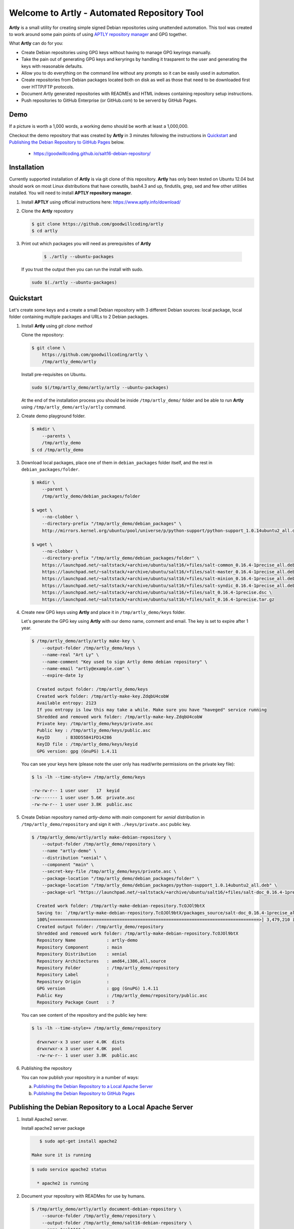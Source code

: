 ############################################
Welcome to Artly - Automated Repository Tool
############################################

**Artly** is a small utility for creating simple signed Debian repositories
using unattended automation. This tool was created to work around some pain
points of using `APTLY repository manager <http://aptly.info>`_ and GPG
together.

What **Artly** can do for you:

* Create Debian repositories using GPG keys without having to manage GPG
  keyrings manually.
* Take the pain out of generating GPG keys and keryrings by handling it
  trasparent to the user and generating the keys with reasonable defaults.
* Allow you to do everything on the command line without any prompts so it can
  be easily used in automation.
* Create repositories from Debian packages located both on disk as well as
  those that need to be downloaded first over HTTP/FTP protocols.
* Document Artly generated repositories with READMEs and HTML indexes
  containing repository setup instructions.
* Push repositories to GitHub Enterprise (or GitHub.com) to be serverd by
  GitHub Pages.


Demo
====

If a picture is worth a 1,000 words, a working demo should be worth at least a
1,000,000.

Checkout the demo repository that was created by **Artly** in 3 minutes
following the instructions in `Quickstart`_ and
`Publishing the Debian Repository to GitHub Pages`_ below.

 * https://goodwillcoding.github.io/salt16-debian-repository/


Installation
============

Currently supported installation of **Artly** is via git clone of this
repository. **Artly** has only been tested on Ubuntu 12.04 but should work on
most Linux distributions that have coreutils, bash4.3 and up, findutils,
grep, sed and few other utilities installed. You will need to install **APTLY
repository manager**.


1. Install **APTLY** using official instructions here:
   https://www.aptly.info/download/

2. Clone the **Artly** repostory

   .. code:: shell

       $ git clone https://github.com/goodwillcoding/artly
       $ cd artly

3. Print out which packages you will need as prerequisites of **Artly**

     .. code:: shell

         $ ./artly --ubuntu-packages

   If you trust the output then you can run the install with sudo.

   .. code:: shell

       sudo $(./artly --ubuntu-packages)


Quickstart
==========

Let's create some keys and a create a small Debian repository with 3 different
Debian sources: local package, local folder containing multiple packages and
URLs to 2 Debian packages.

1. Install **Artly** using `git clone method`

   Clone the repository:

   .. code-block:: shell

        $ git clone \
            https://github.com/goodwillcoding/artly \
            /tmp/artly_demo/artly


   Install pre-requisites on Ubuntu.

   .. code:: shell

       sudo $(/tmp/artly_demo/artly/artly --ubuntu-packages)


   At the end of the installation process you should be inside
   ``/tmp/artly_demo/`` folder and be able to run **Artly** using
   ``/tmp/artly_demo/artly/artly`` command.

2. Create demo playground folder.

   .. code-block:: shell

       $ mkdir \
           --parents \
           /tmp/artly_demo
       $ cd /tmp/artly_demo

3. Download local packages, place one of them in ``debian_packages`` folder
   itself, and the rest in ``debian_packages/folder``.

   .. code-block:: shell

       $ mkdir \
           --parent \
           /tmp/artly_demo/debian_packages/folder

       $ wget \
           --no-clobber \
           --directory-prefix "/tmp/artly_demo/debian_packages" \
           http://mirrors.kernel.org/ubuntu/pool/universe/p/python-support/python-support_1.0.14ubuntu2_all.deb

       $ wget \
           --no-clobber \
           --directory-prefix "/tmp/artly_demo/debian_packages/folder" \
           https://launchpad.net/~saltstack/+archive/ubuntu/salt16/+files/salt-common_0.16.4-1precise_all.deb \
           https://launchpad.net/~saltstack/+archive/ubuntu/salt16/+files/salt-master_0.16.4-1precise_all.deb \
           https://launchpad.net/~saltstack/+archive/ubuntu/salt16/+files/salt-minion_0.16.4-1precise_all.deb \
           https://launchpad.net/~saltstack/+archive/ubuntu/salt16/+files/salt-syndic_0.16.4-1precise_all.deb \
           https://launchpad.net/~saltstack/+archive/ubuntu/salt16/+files/salt_0.16.4-1precise.dsc \
           https://launchpad.net/~saltstack/+archive/ubuntu/salt16/+files/salt_0.16.4-1precise.tar.gz

4. Create new GPG keys using **Artly** and place it in ``/tmp/artly_demo/keys``
   folder.

   Let's generate the GPG key using **Artly** with our demo name, comment and
   email. The key is set to expire after 1 year.

   .. code-block:: shell

       $ /tmp/artly_demo/artly/artly make-key \
           --output-folder /tmp/artly_demo/keys \
           --name-real "Art Ly" \
           --name-comment "Key used to sign Artly demo debian repository" \
           --name-email "artly@example.com" \
           --expire-date 1y

         Created output folder: /tmp/artly_demo/keys
         Created work folder: /tmp/artly-make-key.ZdqbU4cobW
         Available entropy: 2123
         If you entropy is low this may take a while. Make sure you have "haveged" service running
         Shredded and removed work folder: /tmp/artly-make-key.ZdqbU4cobW
         Private key: /tmp/artly_demo/keys/private.asc
         Public key : /tmp/artly_demo/keys/public.asc
         KeyID      : B3DD55841FD14286
         KeyID file : /tmp/artly_demo/keys/keyid
         GPG version: gpg (GnuPG) 1.4.11


   You can see your keys here (please note the user only has read/write
   permissions on the private key file):

   .. code-block:: shell

        $ ls -lh --time-style=+ /tmp/artly_demo/keys

        -rw-rw-r-- 1 user user   17  keyid
        -rw------- 1 user user 5.6K  private.asc
        -rw-rw-r-- 1 user user 3.8K  public.asc


5. Create Debian repository named `artly-demo` with `main` component
   for `xenial` distribution in ``/tmp/artly_demo/repository`` and sign it with
   ``./keys/private.asc`` public key.

   .. code-block:: shell

       $ /tmp/artly_demo/artly/artly make-debian-repository \
           --output-folder /tmp/artly_demo/repository \
           --name "artly-demo" \
           --distribution "xenial" \
           --component "main" \
           --secret-key-file /tmp/artly_demo/keys/private.asc \
           --package-location "/tmp/artly_demo/debian_packages/folder" \
           --package-location "/tmp/artly_demo/debian_packages/python-support_1.0.14ubuntu2_all.deb" \
           --package-url "https://launchpad.net/~saltstack/+archive/ubuntu/salt16/+files/salt-doc_0.16.4-1precise_all.deb"

         Created work folder: /tmp/artly-make-debian-repository.TcOJOl9btX
         Saving to: `/tmp/artly-make-debian-repository.TcOJOl9btX/packages_source/salt-doc_0.16.4-1precise_all.deb`
         100%[=================================================================================>] 3,479,210 in 9.5s
         Created output folder: /tmp/artly_demo/repository
         Shredded and removed work folder: /tmp/artly-make-debian-repository.TcOJOl9btX
         Repository Name            : artly-demo
         Repository Component       : main
         Repository Distribution    : xenial
         Repository Architectures   : amd64,i386,all,source
         Repository Folder          : /tmp/artly_demo/repository
         Repository Label           :
         Repository Origin          :
         GPG version                : gpg (GnuPG) 1.4.11
         Public Key                 : /tmp/artly_demo/repository/public.asc
         Repository Package Count   : 7


   You can see content of the repository and the public key here:

   .. code-block:: shell

       $ ls -lh --time-style=+ /tmp/artly_demo/repository

         drwxrwxr-x 3 user user 4.0K  dists
         drwxrwxr-x 3 user user 4.0K  pool
         -rw-rw-r-- 1 user user 3.8K  public.asc

6. Publishing the repository

   You can now publish your repository in a number of ways:

   a. `Publishing the Debian Repository to a Local Apache Server`_
   b. `Publishing the Debian Repository to GitHub Pages`_


Publishing the Debian Repository to a Local Apache Server
=========================================================

1. Install Apache2 server.

   Install apache2 server package

   .. code-block:: shell

       $ sudo apt-get install apache2

    Make sure it is running

   .. code-block:: shell

      $ sudo service apache2 status

        * apache2 is running

2. Document your repository with READMes for use by humans.


   .. code-block:: shell

       $ /tmp/artly_demo/artly/artly document-debian-repository \
           --source-folder /tmp/artly_demo/repository \
           --output-folder /tmp/artly_demo/salt16-debian-repository \
           --name "salt16" \
           --title "Salt 16 Debian Repository" \
           --url "http://localhost/salt16-debian-repository" \
           --public-key-url "http://localhost/salt16-debian-repository/public.asc" \
           --package "salt-master salt-minion" \
           --style "html"

       Created output folder: /tmp/artly_demo/salt16-debian-repository
       Created work folder: /tmp/artly-document-debian-repository.1KwNstl80Z
       Removed work folder: /tmp/artly-document-debian-repository.1KwNstl80Z
       Repository Name            :  salt16
       Repository Title           :  Salt 16 Debian Repository
       Repository Folder          :  /tmp/artly_demo/salt16-debian-repository
       Repository URL             :  http://localhost/salt16-debian-repository
       Repository Public Key URL  :  http://localhost/salt16-debian-repository/public.asc
       Repository KeyServer/KeyID :
       Repository Package         :  salt-master salt-minion
       Style                      :  html

   :Warning:

       Instructions here are for basic, **INSECURE**, non-HTTPS hosting. While
       that is fine for the repository itself as it is signed by the GPG key,
       the Public GPG key itself should be hosted on HTTPS server to avoid
       ``man-in-the-middle`` attacks.

       If your key is hosted on a GPG keyserver you can also use the
       ``--key-server-keyid`` options to provide a KeyServer and KeyID.

3. Copy the Debian repostitory into the Apache root.

   .. code-block:: shell

       $ sudo cp \
           --recursive \
           --force \
           /tmp/artly_demo/salt16-debian-repository \
           /var/www

4. You can now add the hosted repository to your Debian/Ubuntu based machine

    Visit http://localhost/salt16-debian-repository using your browser and
    follow the instructions on the page to add your repository to your machine.

   :Warning:

       http://localhost is specific to your machine. If you wish others to
       access your repository you will need to make Apache available to the
       outside. (It probably is by default, so watch out)

5. Optionally, publish your repository to GitHub Pages

     See section: `Publishing the Debian Repository to GitHub Pages`_


Publishing the Debian Repository to GitHub Pages
================================================

**Artly** provides a ``publish-github-pages`` command to allow you to easily
publish to GitHub Pages.

1. Login to your GitHub.com account at https://github.com using a browser

2. Create a new repository on GitHub.com named ``salt16-debian-repository``

   :Warning:

       Use a new repository and be aware that every time
       ``publish-github-pages`` command run is uses ``git push --force``
       destroying all the content and the commit history.

   See Official GitHub.com Documentation on creating Github Repositories:
   https://help.github.com/articles/create-a-repo/

3. Make sure you have all the necessary configuration and permissions to use
   ``git`` to push to commit to your GitHub repository.

   Consult official GitHub.com documentation if you are not sure how.


4. Export your GitHub username into the MY_GITHUB_USERNAME variable below.
   Replace ``"<username>`` with your username.

   .. code-block:: shell

       $ export MY_GITHUB_USERNAME="<username>"

   For example, my username is ``goodwillcoding`` so my export command is

   .. code-block:: shell

       $ export MY_GITHUB_USERNAME="goodwillcoding"

5. Document your repository with READMes for use by humans using GitHub Pages
   style (``--style "github-page"``) argument.

   .. code-block:: shell

       $ /tmp/artly_demo/artly/artly document-debian-repository \
           --source-folder /tmp/artly_demo/repository \
           --output-folder /tmp/artly_demo/salt16-debian-repository.github \
           --name "salt16" \
           --title "Salt 16 Debian Repository" \
           --url "https://${MY_GITHUB_USERNAME}.github.io/salt16-debian-repository" \
           --public-key-url "https://${MY_GITHUB_USERNAME}.github.io/salt16-debian-repository/public.asc" \
           --package "salt-master salt-minion" \
           --style "github-pages"

       Created output folder: /tmp/artly_demo/salt16-debian-repository.github
       Created work folder: /tmp/artly-document-debian-repository.PMfEe1aOox
       Removed work folder: /tmp/artly-document-debian-repository.PMfEe1aOox
       Repository Name            :  salt16
       Repository Title           :  Salt 16 Debian Repository
       Repository Folder          :  /tmp/artly_demo/salt16-debian-repository.github
       Repository URL             :  https://goodwillcoding.github.io/salt16-debian-repository
       Repository Public Key URL  :  https://goodwillcoding.github.io/salt16-debian-repository/public.asc
       Repository KeyServer/KeyID :
       Repository Package         :  salt-master salt-minion
       Style                      :  github-pages

6. Push the Debian repository to your GitHub repository. You will need to
   replace ``<username>`` in the command with your

   .. code-block:: shell

       $ /tmp/artly_demo/artly/artly publish-github-pages \
           --source-folder /tmp/artly_demo/salt16-debian-repository.github \
           --git-uri "git@github.com:${MY_GITHUB_USERNAME}/salt16-debian-repository.git" \
           --author "${MY_GITHUB_USERNAME}" \
           --email "${MY_GITHUB_USERNAME}@example.com" \
           --title "Salt 16 Debian Repository"

7. Publish your Debian repository to GitHub Pages itself.

    .. note::

       Configuring repository to publish to GitHub Pages as described below
       only need to be done ONCE as settings are retained.

   Go to GitHub.com ``salt16-debian-repository.git`` repository settings,
   scroll to **GitHub Pages** section.

   For GitHub Pages **Source** pick **master branch** from the dropdown and
   press safe.

   It will take a couple of minutes for the your repository's GitHub Pages
   to be built.

8. Add the hosted repository to your Debian/Ubuntu based machine

   Visit ``https://<username>.github.io/salt16-debian-repository`` using your
   browser and follow the instructions on the page to add your repository
   to your machine.


Security Concerns
=================

:GPG keys generated by **Artly** are not password protected:

    **Artly** targeted usage is creating repositories using unattended
    automation. Such automation should take place in a relatively controlled
    and secure environment. Even if the private key is password protected the
    passphrase is likely to be as easily accessed as the password file used to
    unlock the key if the system it is on is compromised.

    In such cases
    `GPG revoke certificates <https://www.gnupg.org/gph/en/manual/c14.html>`_
    should be used to mitigate issues of a compromised key.

    .. note::

        This may not be true for systems that use secret management software
        like `HashiCorp Vault <https://www.vaultproject.io/>`_,
        `Amazon KMS <https://aws.amazon.com/kms/>`_ or
        `Square's KeyWiz <https://square.github.io/keywhiz/>`_ and may need to
        re-adressed.

:GPG keys are put in temporary folders during **Artly** workflow:

    **Artly** workflow includes creation of keys and keyrings which are placed,
    for a short period of time, in temporary work folders. The work folders are
    randomly named and created inside ``/tmp`` which is traditionally
    open to many users and processes.

    Additionally some of **Artly**'s  commands, such as make-key, place keys in
    the output folders in case of a successful run.

    To mitigate some of these security concerns **Artly** does the following:

    1. All GPG work folders and keys permissions are set to 600 as required by
       GPG itself. The same is true for private keys placed in the output
       folders.

    2. The ``shred`` command is used to destroy all sensitive key and keyring
       files.

    3. **Artly** tries hard to shred and remove work folders in case of both
       sucessfull and unsuccessful runs unless the ``--debug`` argument is
       specified.

    4. **Artly** provides the ``--work-folder`` argument to all commands in
       case you specify own work folder and avoid creating folders in ``/tmp``.


Notes
=====

Artly is named in the fashion of APT and APTLY utilities. It stands for
Automated Repository Tool.

At present, **Artly** uses ``aptly repo publish`` only to create the repository
and does not keep any **APTLY** information used during generation.
